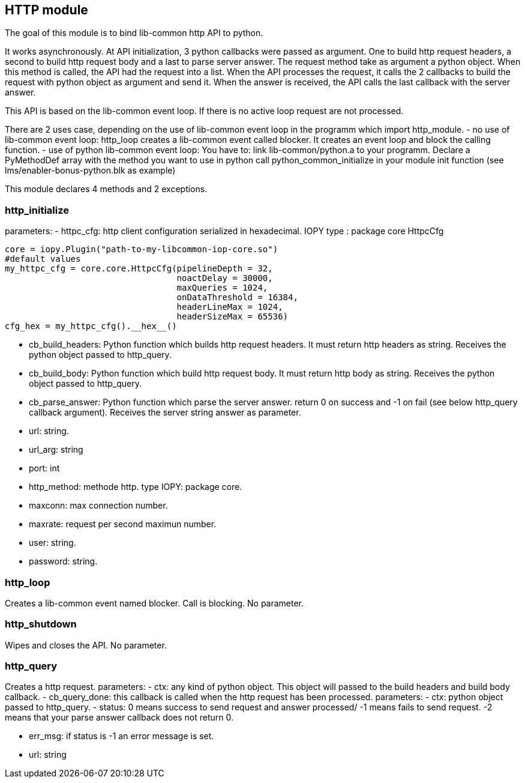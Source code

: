== HTTP module ==
The goal of this module is to bind lib-common http API to python.

It works asynchronously. At API initialization, 3 python callbacks were passed
as argument. One to build http request headers, a second to build http request
body and a last to parse server answer.
The request method take as argument a python object. When this method is
called, the API had the request into a list. When the API processes the
request, it calls the 2 callbacks to build the request with python object as
argument and send it. When the answer is received, the API calls the last
callback with the server answer.

This API is based on the lib-common event loop. If there is no active loop
request are not processed.

There are 2 uses case, depending on the use of lib-common event loop in the
programm which import http_module.
- no use of lib-common event loop:
http_loop creates a lib-common event called blocker. It creates an event loop 
and block the calling function.
- use of python lib-common event loop:
You have to:
link lib-common/python.a to your programm.
Declare a PyMethodDef array with the method you want to use in python
call python_common_initialize in your module init function
(see lms/enabler-bonus-python.blk as example)

This module declares 4 methods and 2 exceptions.

=== http_initialize ===
parameters:
-  httpc_cfg: http client configuration serialized in hexadecimal.
              IOPY type : package core HttpcCfg
[source,python]
----
core = iopy.Plugin("path-to-my-libcommon-iop-core.so")
#default values
my_httpc_cfg = core.core.HttpcCfg(pipelineDepth = 32,
                                  noactDelay = 30000,
                                  maxQueries = 1024,
                                  onDataThreshold = 16384,
                                  headerLineMax = 1024,
                                  headerSizeMax = 65536)
cfg_hex = my_httpc_cfg().__hex__()
----

-  cb_build_headers:
   Python function which builds http request headers. It must return http
   headers as string. Receives the python object passed to http_query.
-  cb_build_body:
   Python function which build http request body. It must return http body as
   string. Receives the python object passed to http_query.
-  cb_parse_answer:
   Python function which parse the server answer. return 0 on success and -1
   on fail (see below http_query callback argument). Receives the server
   string answer as parameter.
-  url: string.
-  url_arg: string
-  port: int
-  http_method: methode http. type IOPY: package core.
-  maxconn: max connection number.
-  maxrate: request per second maximun number.
-  user: string.
-  password: string.

=== http_loop ===
Creates a lib-common event named blocker. Call is blocking.
No parameter.

=== http_shutdown ===
Wipes and closes the API.
No parameter.

=== http_query ===
Creates a http request.
parameters:
-  ctx:
   any kind of python object. This object will passed to the build headers
   and build body callback.
-  cb_query_done:
   this callback is called when the http request has been processed.
   parameters:
   -  ctx: python object passed to http_query.
   -  status: 0 means success to send request  and answer processed/
             -1 means fails to send request.
             -2 means that your parse answer callback does not return 0.


   -  err_msg: if status is -1 an error message is set.
-  url: string
